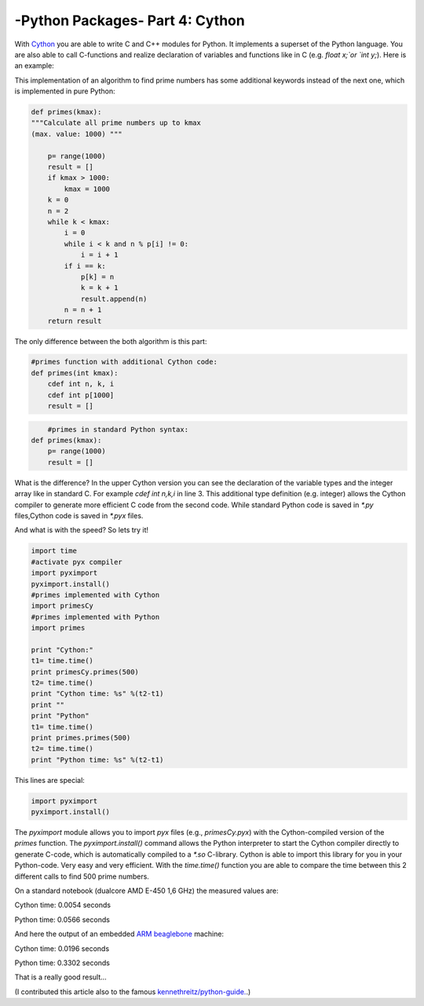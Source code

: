 .. _introcython:

****************************************************
-Python Packages- Part 4: Cython 
****************************************************
With `Cython <http://cython.org/>`_   you are able to write C and C++ modules for Python. It implements a superset of the Python language.
You are also able to call C-functions and realize declaration of variables and functions like in C (e.g. `float x;`or `int y;`). Here is an example:

.. code-block:: python
    :linenos:

    def primes(int kmax):
    """Calculate all prime numbers up to kmax
    (max. value: 1000) cdef variable declaration """

        cdef int n, k, i
        cdef int p[1000]
        result = []
        if kmax > 1000:
            kmax = 1000
        k = 0
        n = 2
        while k < kmax:
            i = 0
            while i < k and n % p[i] != 0:
                i = i + 1
            if i == k:
                p[k] = n
                k = k + 1
                result.append(n)
            n = n + 1
        return result


This implementation of an algorithm to find prime numbers has some additional keywords instead of the next one, which is implemented in pure Python:

.. code-block:: python


    def primes(kmax):
    """Calculate all prime numbers up to kmax
    (max. value: 1000) """

        p= range(1000)
        result = []
        if kmax > 1000:
            kmax = 1000
        k = 0
        n = 2
        while k < kmax:
            i = 0
            while i < k and n % p[i] != 0:
                i = i + 1
            if i == k:
                p[k] = n
                k = k + 1
                result.append(n)
            n = n + 1
        return result



The only difference between the both algorithm is this part:


.. code-block:: python

    #primes function with additional Cython code:
    def primes(int kmax):
        cdef int n, k, i
        cdef int p[1000]
        result = []


.. code-block:: python

	#primes in standard Python syntax:
    def primes(kmax):
        p= range(1000)
        result = []

What is the difference? In the upper Cython version you can see the declaration of the variable types  and the integer array like in standard C.
For example `cdef int n,k,i` in line 3.  This additional type definition (e.g. integer) allows the Cython compiler to generate
more efficient C code from the second code. While standard Python code is saved in `*.py` files,Cython code is saved in `*.pyx` files.

And what is with the speed? So lets try it!

.. code-block:: python

	import time
	#activate pyx compiler
	import pyximport
	pyximport.install()
	#primes implemented with Cython
	import primesCy
	#primes implemented with Python
	import primes

	print "Cython:"
	t1= time.time()
	print primesCy.primes(500)
	t2= time.time()
	print "Cython time: %s" %(t2-t1)
	print ""
	print "Python"
	t1= time.time()
	print primes.primes(500)
	t2= time.time()
	print "Python time: %s" %(t2-t1)


This lines are special:

.. code-block:: python

    import pyximport
    pyximport.install()


The `pyximport` module allows you to import `pyx` files (e.g., `primesCy.pyx`) with the Cython-compiled version of the `primes` function.
The `pyximport.install()` command allows the Python interpreter to start the Cython compiler directly to generate C-code,
which is automatically compiled to a `*.so` C-library. Cython is able to import this library for you in your Python-code.
Very easy and very efficient. With the `time.time()` function you are able to compare the time between this 2 different calls to find 500 prime numbers.

On a standard notebook (dualcore AMD E-450 1,6 GHz)  the measured values are:

Cython time: 0.0054 seconds

Python time: 0.0566 seconds

And here the output of an embedded `ARM beaglebone <http://beagleboard.org/Products/BeagleBone>`_  machine:

Cython time: 0.0196 seconds

Python time: 0.3302 seconds

That is a really good result...

(I contributed this article also to the famous `kennethreitz/python-guide. <http://docs.python-guide.org//>`_.)



